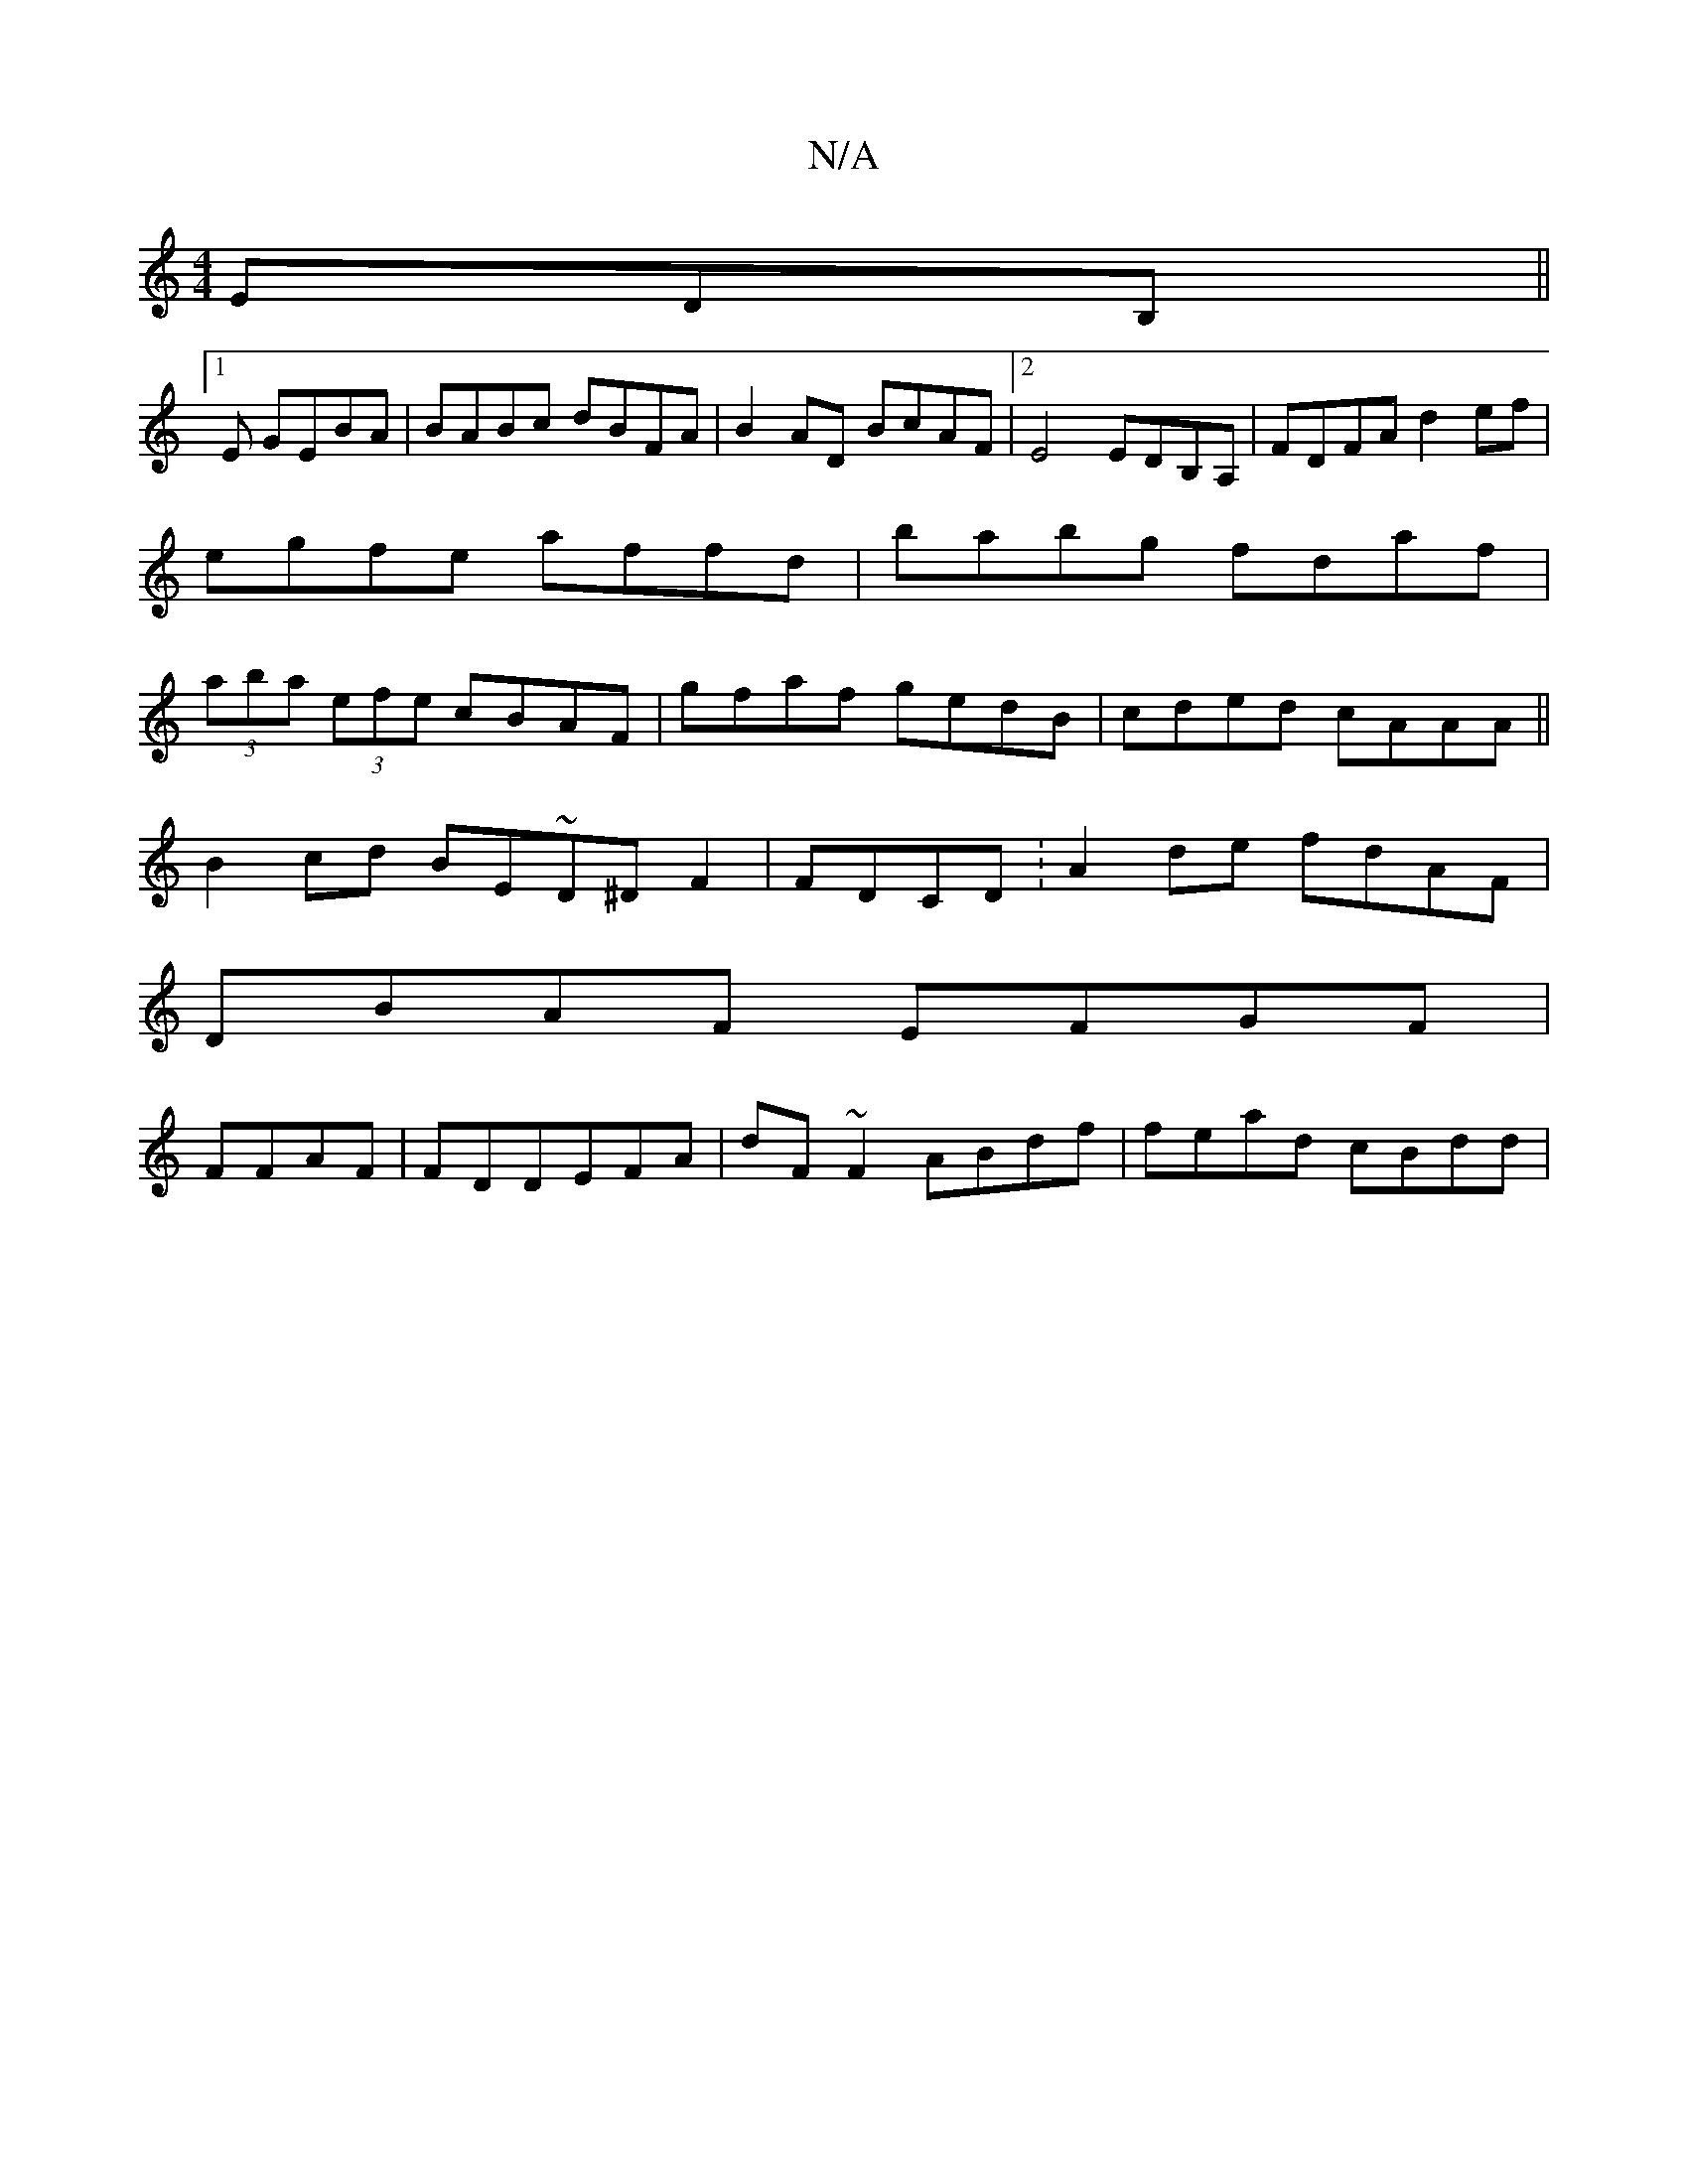 X:1
T:N/A
M:4/4
R:N/A
K:Cmajor
EDB,||
[1E GEBA|BABc dBFA|B2AD BcAF|2E4 EDB,A, | FDFA d2ef|egfe affd|babg fdaf|(3aba (3efe cBAF | gfaf gedB| cded cAAA||
B2cd BE~D^DF2|FDCD :A2de fdAF|
DBAF EFGF|
FFAF|FDDEFA|dF~F2 ABdf | fead cBdd | 